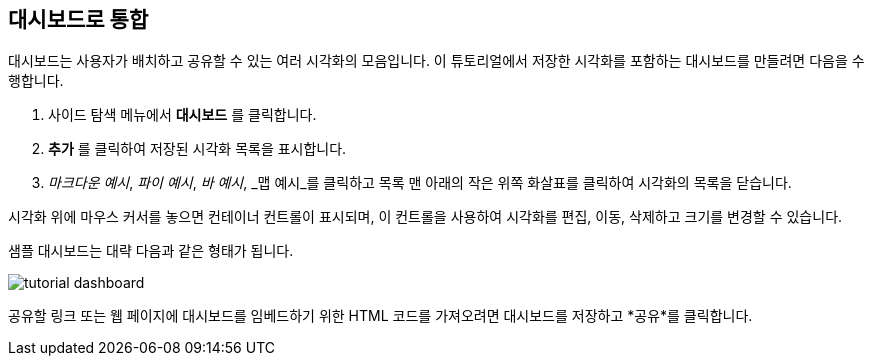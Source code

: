 [[tutorial-dashboard]]
== 대시보드로 통합

대시보드는 사용자가 배치하고 공유할 수 있는 여러 시각화의 모음입니다. 
이 튜토리얼에서 저장한 시각화를 포함하는 대시보드를 만들려면 다음을 수행합니다.

. 사이드 탐색 메뉴에서 *대시보드* 를 클릭합니다.
. *추가* 를 클릭하여 저장된 시각화 목록을 표시합니다. 
. _마크다운 예시_, _파이 예시_, _바 예시_, _맵 예시_를 클릭하고 목록 맨 아래의 작은 위쪽 화살표를 클릭하여 시각화의 목록을 닫습니다. 

시각화 위에 마우스 커서를 놓으면 컨테이너 컨트롤이 표시되며, 이 컨트롤을 사용하여 시각화를 편집, 이동, 삭제하고 크기를 변경할 수 있습니다. 

샘플 대시보드는 대략 다음과 같은 형태가 됩니다.

image::images/tutorial-dashboard.png[]

공유할 링크 또는 웹 페이지에 대시보드를 임베드하기 위한 HTML 코드를 가져오려면 대시보드를 저장하고 *공유*를 클릭합니다.
